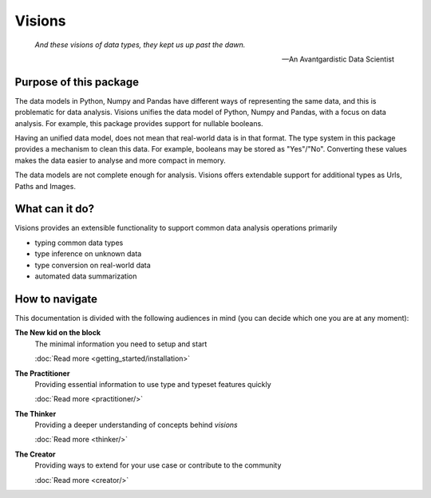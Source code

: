 Visions
=======

.. image:: images/johanna.png
   :width: 200 px
   :align: left
   :alt: Jeanne D'Arc, Image in the public domain


..


    *And these visions of data types, they kept us up past the dawn.*

    -- An Avantgardistic Data Scientist


.. Why do we need a type system?
   Python, Pandas and Numpy offer types that we can use to work with data.
   These data types
   Problem: there is no one-to-one map between types in Python, Numpy and Pandas.

Purpose of this package
-----------------------
The data models in Python, Numpy and Pandas have different ways of representing the same data, and this is problematic for data analysis.
Visions unifies the data model of Python, Numpy and Pandas, with a focus on data analysis.
For example, this package provides support for nullable booleans.

Having an unified data model, does not mean that real-world data is in that format.
The type system in this package provides a mechanism to clean this data.
For example, booleans may be stored as "Yes"/"No".
Converting these values makes the data easier to analyse and more compact in memory.

The data models are not complete enough for analysis.
Visions offers extendable support for additional types as Urls, Paths and Images.

What can it do?
---------------
Visions provides an extensible functionality to support common data analysis operations primarily

* typing common data types
* type inference on unknown data
* type conversion on real-world data
* automated data summarization

How to navigate
---------------

This documentation is divided with the following audiences in mind (you can decide which one you are at any moment):

**The New kid on the block**
    The minimal information you need to setup and start

    :doc:`Read more <getting_started/installation>`

**The Practitioner**
    Providing essential information to use type and typeset features quickly

    :doc:`Read more <practitioner/>`

**The Thinker**
    Providing a deeper understanding of concepts behind `visions`

    :doc:`Read more <thinker/>`

**The Creator**
    Providing ways to extend for your use case or contribute to the community

    :doc:`Read more <creator/>`
